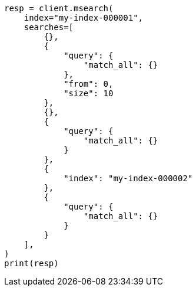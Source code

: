// This file is autogenerated, DO NOT EDIT
// search/multi-search.asciidoc:318

[source, python]
----
resp = client.msearch(
    index="my-index-000001",
    searches=[
        {},
        {
            "query": {
                "match_all": {}
            },
            "from": 0,
            "size": 10
        },
        {},
        {
            "query": {
                "match_all": {}
            }
        },
        {
            "index": "my-index-000002"
        },
        {
            "query": {
                "match_all": {}
            }
        }
    ],
)
print(resp)
----
